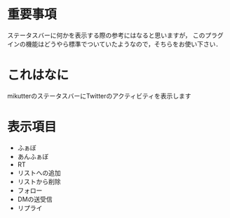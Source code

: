 * 重要事項
  ステータスバーに何かを表示する際の参考にはなると思いますが，
  このプラグインの機能はどうやら標準でついていたようなので，そちらをお使い下さい．

* これはなに
  mikutterのステータスバーにTwitterのアクティビティを表示します

* 表示項目
  - ふぁぼ
  - あんふぁぼ
  - RT
  - リストへの追加
  - リストから削除
  - フォロー
  - DMの送受信
  - リプライ

